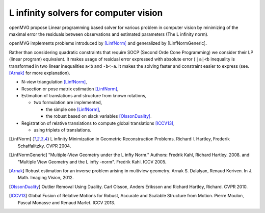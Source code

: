 ########################################################
L infinity solvers for computer vision
########################################################

openMVG propose Linear programming based solver for various problem in computer vision by minimizing of the maximal error the residuals between observations and estimated parameters (The L infinity norm).

openMVG implements problems introduced by [LinfNorm]_ and generalized by [LinfNormGeneric].

Rather than considering quadratic constraints that require SOCP (Second Orde Cone Programming) we consider their LP (linear program) equivalent. It makes usage of residual error expressed with absolute error ( ``|a|<b`` inequality is transformed in two linear inequalities ``a<b`` and ``-b<-a``. It makes the solving faster and constraint easier to express (see. [Arnak]_ for more explanation).

- N-view triangulation [LinfNorm]_,
- Resection or pose matrix estimation [LinfNorm]_,
- Estimation of translations and structure from known rotations,

  - two formulation are implemented,

    - the simple one [LinfNorm]_,
    - the robust based on slack variables [OlssonDuality]_.

- Registration of relative translations to compute global translations [ICCV13]_,

  - using triplets of translations.



.. [LinfNorm] L infinity Minimization in Geometric Reconstruction Problems. Richard I. Hartley, Frederik Schaffalitzky. CVPR 2004.

.. [LinfNormGeneric] "Multiple-View Geometry under the L infty Norm." Authors: Fredrik Kahl, Richard Hartley. 2008. and "Multiple View Geometry and the L infty -norm". Fredrik Kahl. ICCV 2005.

.. [Arnak] Robust estimation for an inverse problem arising in multiview geometry. Arnak S. Dalalyan, Renaud Keriven. In J. Math. Imaging Vision, 2012.


.. [OlssonDuality] Outlier Removal Using Duality. Carl Olsson, Anders Eriksson and Richard Hartley, Richard. CVPR 2010.


.. [ICCV13] Global Fusion of Relative Motions for Robust, Accurate and Scalable Structure from Motion. Pierre Moulon, Pascal Monasse and Renaud Marlet. ICCV 2013.

